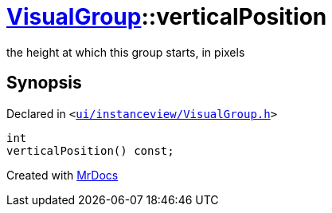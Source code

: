 [#VisualGroup-verticalPosition]
= xref:VisualGroup.adoc[VisualGroup]::verticalPosition
:relfileprefix: ../
:mrdocs:


the height at which this group starts, in pixels



== Synopsis

Declared in `&lt;https://github.com/PrismLauncher/PrismLauncher/blob/develop/ui/instanceview/VisualGroup.h#L91[ui&sol;instanceview&sol;VisualGroup&period;h]&gt;`

[source,cpp,subs="verbatim,replacements,macros,-callouts"]
----
int
verticalPosition() const;
----



[.small]#Created with https://www.mrdocs.com[MrDocs]#
